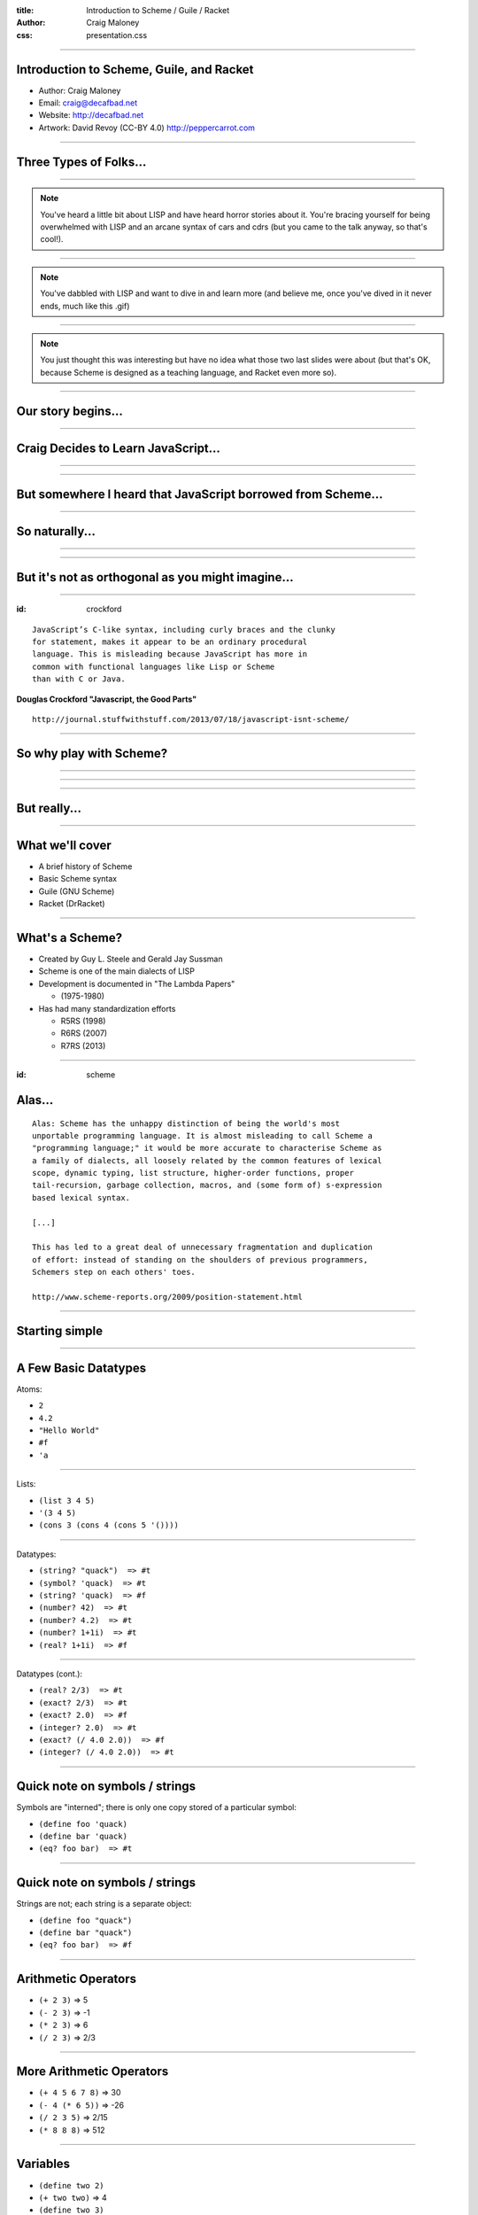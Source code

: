 :title: Introduction to Scheme / Guile / Racket
:author: Craig Maloney
:css: presentation.css

.. title:: Introduction to Scheme / Guile / Racket
 
----

Introduction to Scheme, Guile, and Racket
=========================================

* Author: Craig Maloney
* Email: craig@decafbad.net
* Website: http://decafbad.net
* Artwork: David Revoy (CC-BY 4.0) http://peppercarrot.com

----

Three Types of Folks...
=======================

----

.. image:: images/scared.jpg
    :width: 800px

.. note::
    You've heard a little bit about LISP and have heard horror stories about it. You're bracing yourself for being overwhelmed with LISP and an arcane syntax of cars and cdrs (but you came to the talk anyway, so that's cool!).

----

.. image:: images/flying.gif

.. note::
    You've dabbled with LISP and want to dive in and learn more (and believe me, once you've dived in it never ends, much like this .gif)

----

.. image:: images/laser.gif

.. note::
    You just thought this was interesting but have no idea what those two last slides were about (but that's OK, because Scheme is designed as a teaching language, and Racket even more so).


----

Our story begins...
===================

----

Craig Decides to Learn JavaScript...
====================================

----

.. image:: images/pepper_studying.png
   :width: 800px

----

But somewhere I heard that JavaScript borrowed from Scheme...
=============================================================

----

So naturally...
===============

----

.. image:: images/pepper_exit.png
   :width: 800px

----

But it's not as orthogonal as you might imagine...
==================================================

----

:id: crockford

::

    JavaScript’s C-like syntax, including curly braces and the clunky
    for statement, makes it appear to be an ordinary procedural
    language. This is misleading because JavaScript has more in 
    common with functional languages like Lisp or Scheme
    than with C or Java.

**Douglas Crockford "Javascript, the Good Parts"**

::

    http://journal.stuffwithstuff.com/2013/07/18/javascript-isnt-scheme/

----

So why play with Scheme?
========================

----

.. image:: images/pepper_symbols.jpg
   :width: 500px

----

.. image:: images/pepper_summoning.png
   :width: 800px

----

But really...
=============

.. image:: images/pepper_tea.png
   :width: 800px

----

What we'll cover
================

* A brief history of Scheme
* Basic Scheme syntax
* Guile (GNU Scheme)
* Racket (DrRacket)

----

What's a Scheme?
================

* Created by Guy L. Steele and Gerald Jay Sussman

* Scheme is one of the main dialects of LISP

* Development is documented in "The Lambda Papers"

  * (1975-1980)
* Has had many standardization efforts

  * R5RS (1998)

  * R6RS (2007)
    
  * R7RS (2013)

----

:id: scheme

Alas...
=======

::

    Alas: Scheme has the unhappy distinction of being the world's most
    unportable programming language. It is almost misleading to call Scheme a
    "programming language;" it would be more accurate to characterise Scheme as
    a family of dialects, all loosely related by the common features of lexical
    scope, dynamic typing, list structure, higher-order functions, proper
    tail-recursion, garbage collection, macros, and (some form of) s-expression
    based lexical syntax.

    [...]

    This has led to a great deal of unnecessary fragmentation and duplication
    of effort: instead of standing on the shoulders of previous programmers,
    Schemers step on each others' toes.

    http://www.scheme-reports.org/2009/position-statement.html

----

Starting simple
===============

----

A Few Basic Datatypes
=====================

Atoms:

* ``2``
* ``4.2``
* ``"Hello World"``
* ``#f``
* ``'a``

----

Lists:

* ``(list 3 4 5)``
* ``'(3 4 5)``
* ``(cons 3 (cons 4 (cons 5 '())))``

----

Datatypes:

* ``(string? "quack")  => #t``
* ``(symbol? 'quack)  => #t``
* ``(string? 'quack)  => #f``

* ``(number? 42)  => #t``
* ``(number? 4.2)  => #t``
* ``(number? 1+1i)  => #t``
* ``(real? 1+1i)  => #f``

----

Datatypes (cont.):

* ``(real? 2/3)  => #t``
* ``(exact? 2/3)  => #t``
* ``(exact? 2.0)  => #f``
* ``(integer? 2.0)  => #t``
* ``(exact? (/ 4.0 2.0))  => #f``
* ``(integer? (/ 4.0 2.0))  => #t``

----

Quick note on symbols / strings
===============================

Symbols are "interned"; there is only one copy stored of a particular symbol:

* ``(define foo 'quack)``
* ``(define bar 'quack)``
* ``(eq? foo bar)  => #t``

----

Quick note on symbols / strings
===============================

Strings are not; each string is a separate object:

* ``(define foo "quack")``
* ``(define bar "quack")``
* ``(eq? foo bar)  => #f``

----

Arithmetic Operators
====================

* ``(+ 2 3)``  => 5
* ``(- 2 3)``  => -1
* ``(* 2 3)``  => 6
* ``(/ 2 3)``  => 2/3

----

More Arithmetic Operators
=========================

* ``(+ 4 5 6 7 8)``  => 30
* ``(- 4 (* 6 5))``  => -26
* ``(/ 2 3 5)``  => 2/15
* ``(* 8 8 8)`` => 512

----

Variables
=========

* ``(define two 2)``
* ``(+ two two)``  => 4
* ``(define two 3)``
* ``(+ two two)``  => 6

----

More Variables
==============

* ``(define two (+ 1 1))``
* ``(define four (+ two two))``
* ``four``  => 4
* ``(define eight (* four two))``
* ``eight``  => 8

----

Latent typing
=============
* ``(define duck 4)``
* ``(number? duck)  => #t``
* ``(set! duck 'quack)``
* ``(number? duck)  => #f``

----

Those are some nice parlour tricks...
=====================================

----

Built-in functions
==================

* ``(number? 4)``  => #t
* ``(number? 'moo)``  => #f
* ``(symbol? 'moo)``  => #t
* ``(zero? 4)``  => #f
* ``(string? "Hello, I am a string")``  => #t
* ``(null? '())``  => #t
* ``(list? '())``  => #t

----

Simple procedure (function)  for computing n^2
==============================================

* ``(define (square x) (* x x))``
* ``(define square (lambda(x) (* x x)))``

----

Pythagorean Theorem in Scheme
=============================

(Remember: a^2 + b^2 = c^2)

* ``(+ (square 5) (square 6))  => 61``

----

Procedures are variables
========================

::

    scheme@(guile-user)> (define (foo x) x)
    scheme@(guile-user)> ,tr (foo 4)
    trace: |  (#<procedure 1cf50e0> #(#<directory (guile-user) 1434c60> #f))
    trace: |  #(#<directory (guile-user) 1434c60> foo)
    trace: (#<procedure 1cff540 at <current input>:4:0 ()>)
    trace: (foo 4)
    trace: 4

    scheme@(guile-user)> (define bar foo)
    scheme@(guile-user)> ,tr (bar 5)
    trace: |  (#<procedure 1d33580> #(#<directory (guile-user) 1434c60> #f))
    trace: |  #(#<directory (guile-user) 1434c60> bar)
    trace: (#<procedure 1d41980 at <current input>:5:0 ()>)
    trace: (foo 5)
    trace: 5
    scheme@(guile-user)>

----

Procedures are variables
========================

::

    scheme@(guile-user)> (define (foo x) (display "I refuse"))
    scheme@(guile-user)> ,tr (bar 4)
    trace: |  (#<procedure 1d7b100> #(#<directory (guile-user) 1434c60> #f))
    trace: |  #(#<directory (guile-user) 1434c60> bar)
    trace: (#<procedure 1d85560 at <current input>:6:0 ()>)
    trace: (foo 4)
    trace: 4
    scheme@(guile-user)> ,tr (foo 4)
    trace: |  (#<procedure 1da7d60> #(#<directory (guile-user) 1434c60> #f))
    trace: |  #(#<directory (guile-user) 1434c60> foo)
    trace: (#<procedure 1dad240 at <current input>:6:0 ()>)
    trace: (foo 4)
    trace: (display "I refuse")
    I refusetrace: #<unspecified>
    scheme@(guile-user)>

----

Lambda
======

* ``(define (square x) (* x x))``
* ``(define square (lambda (x) (* x x)))``
* ``(square 4)  => 16`` 
* ``(lambda (x) (* x x))  => #<procedure 257c380 at <current input>:3:0 (x)>``
* ``((lambda (x) (* x x)) 4)  => 16``

----

Multiple Arguments
==================

Immediately-invoked Lambda:

* ``((lambda (x y) (+ x y)) 3 4) => 7``

Procedure:

* ``(define (add2 x y) (+ x y))``
* ``(add2 3 4)  => 7``

Lambda Procedure:

* ``(define ladd2 (lambda (x y) (+ x y))``
* ``(ladd2 3 4)  => 7``

----

Conditionals
============

::

    (if (zero? 0)
      (display "True\n")
      (display "False\n"))

    => True

----

Another Conditional
===================

::

    (cond 
      ((zero? 0) (display "True\n"))
      ((not (zero? 1)) (display "Also True\n")))

    => True

----

Equality (eq)
=============

* ``eq?`` => Return #t if x and y are the same object, except for numbers and characters.

  * ``(define foo 5)``
  * ``(define bar foo)``
  * ``(eq? foo bar)  => #t``
  * ``(eq? foo 5)  => #t``

----

Equality (eq)
=============

* ``eq?`` => Return #t if x and y are the same object, except for numbers and characters.

  * ``(define foo "5")``
  * ``(define bar "5")``
  * ``(eq? foo bar)  => #f``

----

Equality (equal)
================

* ``equal?`` => Return #t if x and y are the same type, and their contents or value are equal.

  * ``(define foo "5")``
  * ``(define bar "5")``
  * ``(equal? foo bar)  => #t``
  * ``(string=? foo bar)  => #t``

----

Equality (equal)
================

* ``equal?`` => Return #t if x and y are the same type, and their contents or value are equal.


  * ``(define foo '(3 4 5)``
  * ``(define bar '(3 4 5)``
  * ``(equal? foo bar)  =>  #t``
  * ``(eq? foo bar)  => #f``

----

Fibonacci Sequence
==================

::

  (define (fib n)
    (cond
      ((= n 0) 0)
      ((= n 1) 1)
      (else
        (+ (fib (- n 1))
           (fib (- n 2))))))

    scheme@(guile-user) [2]> (fib 30)
    $3 = 832040

----

Map
===

``(map (lambda (x) (* x x)) '(1 2 3 4 5)``

``=> (1 4 9 16 25)``

----

Filter
======

``(filter (lambda (x) (zero? (remainder x 2))) '(4 5 6 6 7 8))``

``=> (4 6 6 8)``

``(filter (lambda (x) (number? x)) '(3 4 5 "no"))``

``=> (3 4 5)``
           
----

The difference between map and filter
=====================================

* ``map`` applies the function / procedure against all items:

``(map (lambda (x) (number? x)) '(3 4 5 "no"))``

``=> (#t #t #t #f)``

----

The difference between map and filter
=====================================

* ``filter`` only permits items that return #t in the procedure / function:

``(filter (lambda (x) (number? x)) '(3 4 5 "no"))``

``=> (3 4 5)``

----

Local Variables / Environment
=============================

* Each procedure can have its own local environment
* We can create local variables with ``let``

----

::

    (define s 42)

    (define false-answer
      (lambda ()
        (let ((s #f))
          (display s))))

    (false-answer)  => #f

    (display s)  => 42

----

Closures
========

::

    (define counter
      (let ((count 0)) 
        (lambda (x) 
          (set! count (+ x count))
          count)))

    scheme@(guile-user)> (counter 4)
    $1 = 4
    scheme@(guile-user)> (counter 4)
    $2 = 8
    scheme@(guile-user)> (counter 4)
    $3 = 12
    scheme@(guile-user)> 

----

.. image:: images/taste.jpg
   :width: 500px

----

Implementations...
==================

----

Guile
=====

----

Guile
=====

* Part of the GNU Project
* GNU Ubiquitous Intelligent Language for Extensions
* Allows developers to use Scheme as an extension language in C code
* Used in Guix, GNU Cash, GDB, Lilypond, and more
* Not just for Scheme; also has partial ECMAScript 3 support

----

Demo of Guile
=============

----

Racket
======

----

Racket
======

* Started off life as PLT Scheme, renamed "Racket" at version 5.0
* Used as a teaching language
* Described in several books (How to Learn Programming, Realm of Racket)
* Adds many procedures to Scheme, and includes a graphical IDE (DrRacket)
 
----

Demo of DrRacket
================

----

Further down the rabbit hole
============================

.. image:: images/black_hole.jpg
   :width: 800px

----

Further reading
===============

* `Structures and Interpretation of Computer Programming <https://mitpress.mit.edu/sicp/full-text/book/book.html>`_
* `How to Design Programs <http://www.htdp.org/>`_
* `Realm of Racket <http://realmofracket.com/>`_
* `Guile Manual <https://www.gnu.org/software/guile/manual/>`_
* The Little Schemer / The Seasoned Schemer

----

Links
=====

* `Schemers.org <http://schemers.org/>`_
* `SICP Guile <https://github.com/zv/SICP-guile>`_
* `Learn Scheme in 15 minutes <https://github.com/zv/SICP-guile>`_

----

Thank you!
==========

----

Introduction to Scheme, Guile, and Racket
=========================================

* Author: Craig Maloney
* Email: craig@decafbad.net
* Website: http://decafbad.net
* Artwork: David Revoy (CC-BY 4.0) http://peppercarrot.com
